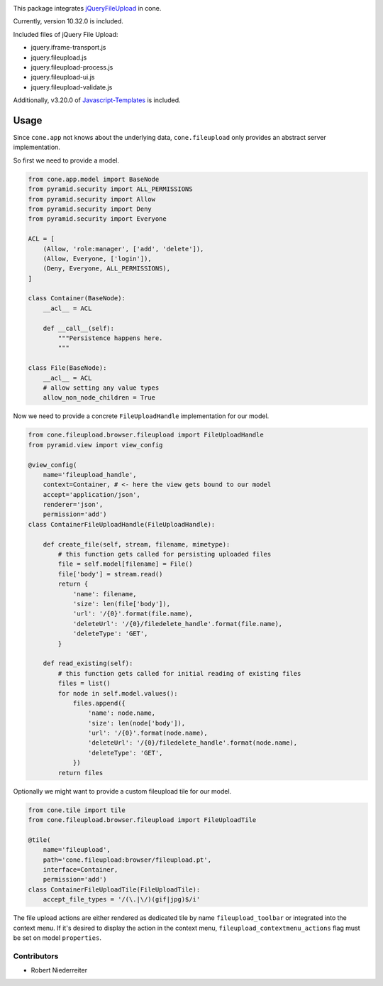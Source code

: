 .. image:: https://img.shields.io/pypi/v/cone.fileupload.svg
    :target: https://pypi.python.org/pypi/cone.fileupload
    :alt: Latest PyPI version

.. image:: https://img.shields.io/pypi/dm/cone.fileupload.svg
    :target: https://pypi.python.org/pypi/cone.fileupload
    :alt: Number of PyPI downloads

.. image:: https://travis-ci.org/bluedynamics/cone.fileupload.svg?branch=master
    :target: https://travis-ci.org/bluedynamics/cone.fileupload

.. image:: https://coveralls.io/repos/github/bluedynamics/cone.fileupload/badge.svg?branch=master
    :target: https://coveralls.io/github/bluedynamics/cone.fileupload?branch=master

This package integrates
`jQueryFileUpload <https://github.com/blueimp/jQuery-File-Upload>`_ in cone.

Currently, version 10.32.0 is included.

Included files of jQuery File Upload:

* jquery.iframe-transport.js
* jquery.fileupload.js
* jquery.fileupload-process.js
* jquery.fileupload-ui.js
* jquery.fileupload-validate.js

Additionally, v3.20.0 of
`Javascript-Templates <https://github.com/blueimp/JavaScript-Templates>`_
is included.


Usage
-----

Since ``cone.app`` not knows about the underlying data, ``cone.fileupload``
only provides an abstract server implementation.

So first we need to provide a model.

.. code-block:: python

    from cone.app.model import BaseNode
    from pyramid.security import ALL_PERMISSIONS
    from pyramid.security import Allow
    from pyramid.security import Deny
    from pyramid.security import Everyone

    ACL = [
        (Allow, 'role:manager', ['add', 'delete']),
        (Allow, Everyone, ['login']),
        (Deny, Everyone, ALL_PERMISSIONS),
    ]

    class Container(BaseNode):
        __acl__ = ACL

        def __call__(self):
            """Persistence happens here.
            """

    class File(BaseNode):
        __acl__ = ACL
        # allow setting any value types
        allow_non_node_children = True

Now we need to provide a concrete ``FileUploadHandle`` implementation for
our model.

.. code-block:: python

    from cone.fileupload.browser.fileupload import FileUploadHandle
    from pyramid.view import view_config

    @view_config(
        name='fileupload_handle',
        context=Container, # <- here the view gets bound to our model
        accept='application/json',
        renderer='json',
        permission='add')
    class ContainerFileUploadHandle(FileUploadHandle):

        def create_file(self, stream, filename, mimetype):
            # this function gets called for persisting uploaded files
            file = self.model[filename] = File()
            file['body'] = stream.read()
            return {
                'name': filename,
                'size': len(file['body']),
                'url': '/{0}'.format(file.name),
                'deleteUrl': '/{0}/filedelete_handle'.format(file.name),
                'deleteType': 'GET',
            }

        def read_existing(self):
            # this function gets called for initial reading of existing files
            files = list()
            for node in self.model.values():
                files.append({
                    'name': node.name,
                    'size': len(node['body']),
                    'url': '/{0}'.format(node.name),
                    'deleteUrl': '/{0}/filedelete_handle'.format(node.name),
                    'deleteType': 'GET',
                })
            return files

Optionally we might want to provide a custom fileupload tile for our model.

.. code-block:: python

    from cone.tile import tile
    from cone.fileupload.browser.fileupload import FileUploadTile

    @tile(
        name='fileupload',
        path='cone.fileupload:browser/fileupload.pt',
        interface=Container,
        permission='add')
    class ContainerFileUploadTile(FileUploadTile):
        accept_file_types = '/(\.|\/)(gif|jpg)$/i'

The file upload actions are either rendered as dedicated tile by name
``fileupload_toolbar`` or integrated into the context menu. If it's desired to
display the action in the context menu, ``fileupload_contextmenu_actions``
flag must be set on model ``properties``.


Contributors
============

- Robert Niederreiter
